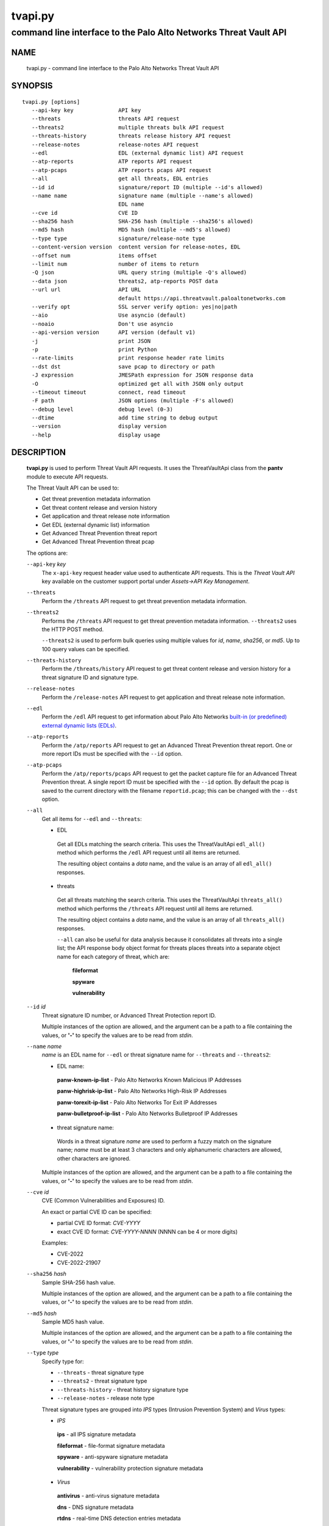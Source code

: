..
 Copyright (c) 2022 Palo Alto Networks, Inc.

 Permission to use, copy, modify, and distribute this software for any
 purpose with or without fee is hereby granted, provided that the above
 copyright notice and this permission notice appear in all copies.

 THE SOFTWARE IS PROVIDED "AS IS" AND THE AUTHOR DISCLAIMS ALL WARRANTIES
 WITH REGARD TO THIS SOFTWARE INCLUDING ALL IMPLIED WARRANTIES OF
 MERCHANTABILITY AND FITNESS. IN NO EVENT SHALL THE AUTHOR BE LIABLE FOR
 ANY SPECIAL, DIRECT, INDIRECT, OR CONSEQUENTIAL DAMAGES OR ANY DAMAGES
 WHATSOEVER RESULTING FROM LOSS OF USE, DATA OR PROFITS, WHETHER IN AN
 ACTION OF CONTRACT, NEGLIGENCE OR OTHER TORTIOUS ACTION, ARISING OUT OF
 OR IN CONNECTION WITH THE USE OR PERFORMANCE OF THIS SOFTWARE.

========
tvapi.py
========

-----------------------------------------------------------------
command line interface to the Palo Alto Networks Threat Vault API
-----------------------------------------------------------------

NAME
====

 tvapi.py - command line interface to the Palo Alto Networks Threat Vault API

SYNOPSIS
========
::

 tvapi.py [options]
    --api-key key              API key
    --threats                  threats API request
    --threats2                 multiple threats bulk API request
    --threats-history          threats release history API request
    --release-notes            release-notes API request
    --edl                      EDL (external dynamic list) API request
    --atp-reports              ATP reports API request
    --atp-pcaps                ATP reports pcaps API request
    --all                      get all threats, EDL entries
    --id id                    signature/report ID (multiple --id's allowed)
    --name name                signature name (multiple --name's allowed)
                               EDL name
    --cve id                   CVE ID
    --sha256 hash              SHA-256 hash (multiple --sha256's allowed)
    --md5 hash                 MD5 hash (multiple --md5's allowed)
    --type type                signature/release-note type
    --content-version version  content version for release-notes, EDL
    --offset num               items offset
    --limit num                number of items to return
    -Q json                    URL query string (multiple -Q's allowed)
    --data json                threats2, atp-reports POST data
    --url url                  API URL
                               default https://api.threatvault.paloaltonetworks.com
    --verify opt               SSL server verify option: yes|no|path
    --aio                      Use asyncio (default)
    --noaio                    Don't use asyncio
    --api-version version      API version (default v1)
    -j                         print JSON
    -p                         print Python
    --rate-limits              print response header rate limits
    --dst dst                  save pcap to directory or path
    -J expression              JMESPath expression for JSON response data
    -O                         optimized get all with JSON only output
    --timeout timeout          connect, read timeout
    -F path                    JSON options (multiple -F's allowed)
    --debug level              debug level (0-3)
    --dtime                    add time string to debug output
    --version                  display version
    --help                     display usage

DESCRIPTION
===========

 **tvapi.py** is used to perform Threat Vault API requests.  It
 uses the ThreatVaultApi class from the **pantv** module to execute
 API requests.

 The Threat Vault API can be used to:

 - Get threat prevention metadata information
 - Get threat content release and version history
 - Get application and threat release note information
 - Get EDL (external dynamic list) information
 - Get Advanced Threat Prevention threat report
 - Get Advanced Threat Prevention threat pcap

 The options are:

 ``--api-key`` *key*
  The ``x-api-key`` request header value used to authenticate API
  requests.  This is the *Threat Vault API* key available on the
  customer support portal under *Assets->API Key Management*.

 ``--threats``
  Perform the ``/threats`` API request to get threat prevention
  metadata information.

 ``--threats2``
  Performs the ``/threats`` API request to get threat prevention
  metadata information.  ``--threats2`` uses the HTTP POST method.

  ``--threats2`` is used to perform bulk queries using multiple values
  for *id*, *name*, *sha256*, or *md5*.  Up to 100 query values can be
  specified.

 ``--threats-history``
  Perform the ``/threats/history`` API request to get threat content
  release and version history for a threat signature ID and signature
  type.

 ``--release-notes``
  Perform the ``/release-notes`` API request to get application and
  threat release note information.

 ``--edl``
  Perform the ``/edl`` API
  request to get information about Palo Alto Networks
  `built-in (or predefined) external dynamic lists (EDLs)
  <https://docs.paloaltonetworks.com/pan-os/11-0/pan-os-admin/policy/use-an-external-dynamic-list-in-policy/built-in-edls>`_.

 ``--atp-reports``
  Perform the ``/atp/reports`` API request to get an Advanced Threat
  Prevention threat report.  One or more report IDs must be specified
  with the ``--id`` option.

 ``--atp-pcaps``
  Perform the ``/atp/reports/pcaps`` API request to get the packet
  capture file for an Advanced Threat Prevention threat.  A single
  report ID must be specified with the ``--id`` option.  By default
  the pcap is saved to the current directory with the filename
  ``reportid.pcap``; this can be changed with the ``--dst`` option.

 ``--all``
  Get all items for ``--edl`` and ``--threats``:

  - EDL

   Get all EDLs matching the search criteria.  This uses the
   ThreatVaultApi ``edl_all()`` method which performs the ``/edl`` API
   request until all items are returned.

   The resulting object contains a *data* name, and the value is an
   array of all ``edl_all()`` responses.

  - threats

   Get all threats matching the search criteria.  This uses the
   ThreatVaultApi ``threats_all()`` method which performs the
   ``/threats`` API request until all items are returned.

   The resulting object contains a *data* name, and the value is an
   array of all ``threats_all()`` responses.

   ``--all`` can also be useful for data analysis because it
   consolidates all threats into a single list; the API response body
   object format for threats places threats into a separate object
   name for each category of threat, which are:

    **fileformat**

    **spyware**

    **vulnerability**

 ``--id`` *id*
  Threat signature ID number, or Advanced Threat Protection report ID.

  Multiple instances of the option are allowed, and the argument can
  be a path to a file containing the values, or **'-'** to specify the
  values are to be read from *stdin*.

 ``--name`` *name*
  *name* is an EDL name for ``--edl`` or threat signature name for
  ``--threats`` and ``--threats2``:

  - EDL name:

   **panw-known-ip-list** - Palo Alto Networks Known Malicious IP Addresses

   **panw-highrisk-ip-list** - Palo Alto Networks High-Risk IP Addresses

   **panw-torexit-ip-list** - Palo Alto Networks Tor Exit IP Addresses

   **panw-bulletproof-ip-list** - Palo Alto Networks Bulletproof IP Addresses

  - threat signature name:

   Words in a threat signature *name* are used to perform a fuzzy
   match on the signature name; *name* must be at least 3 characters
   and only alphanumeric characters are allowed, other characters are
   ignored.

  Multiple instances of the option are allowed, and the argument can
  be a path to a file containing the values, or **'-'** to specify the
  values are to be read from *stdin*.

 ``--cve`` *id*
  CVE (Common Vulnerabilities and Exposures) ID.

  An exact or partial CVE ID can be specified:

  - partial CVE ID format: *CVE-YYYY*
  - exact CVE ID format: *CVE-YYYY-NNNN* (NNNN can be 4 or more digits)

  Examples:

  - CVE-2022
  - CVE-2022-21907

 ``--sha256`` *hash*
  Sample SHA-256 hash value.

  Multiple instances of the option are allowed, and the argument can
  be a path to a file containing the values, or **'-'** to specify the
  values are to be read from *stdin*.

 ``--md5`` *hash*
  Sample MD5 hash value.

  Multiple instances of the option are allowed, and the argument can
  be a path to a file containing the values, or **'-'** to specify the
  values are to be read from *stdin*.

 ``--type`` *type*
  Specify type for:

  - ``--threats`` - threat signature type
  - ``--threats2`` - threat signature type
  - ``--threats-history`` - threat history signature type
  - ``--release-notes`` - release note type

  Threat signature types are grouped into *IPS* types (Intrusion
  Prevention System) and *Virus* types:

  - *IPS*

   **ips** - all IPS signature metadata

   **fileformat** - file-format signature metadata

   **spyware** - anti-spyware signature metadata

   **vulnerability** - vulnerability protection signature metadata

  - *Virus*

   **antivirus** - anti-virus signature metadata

   **dns** - DNS signature metadata

   **rtdns** - real-time DNS detection entries metadata

   **spywarec2** - spyware C2 signature metadata

  Threat history signature type:

   **antivirus** - anti-virus release and version history

   **wildfire** - WildFire release and version history

  Release note type:

   **content**

 ``--content-version`` *version*
  Content version for ``--edl`` and ``--release-notes``.

 ``--offset`` *num*
  Numeric offset used for response paging.  The default offset is 0.

 ``--limit`` *num*
  Numeric number of items to return in a response.  The default
  limit is 1,000 and the maximum is 1,000.

  Paging is used in the threats API request.

 ``-Q`` *json*
  Specify a JSON object to modify the query string used in the
  request.  This can be used to specify request parameters that are
  not supported by a class method or the command line interface.
  Multiple instances of the option are allowed.

  *json* can be a string, a path to a file containing a JSON object,
  or the value **-** to specify a JSON object is on *stdin*.

 ``--data`` *json*
  JSON text to send in the body of the request.

  *json* can be a string, a path to a file containing a JSON object,
  or the value **-** to specify a JSON object is on *stdin*.

  ``--threats2`` request:

   The text is a JSON object with key/values for *type* (optional) and
   one of: *id*, *name*, *sha256*, *md5*.

  ``--atp-reports`` request:

   The text is a JSON object with key/values for *id*.

 ``--url`` *url*
  URL used in API requests.

  The default is "\https://api.threatvault.paloaltonetworks.com".

 ``--verify`` *opt*
  Specify the type of SSL server certificate verification to be
  performed:

   **yes**
    Perform SSL server certificate verification.  This is the default.

   **no**
    Disable SSL server certificate verification.

   ``path``
    Path to a file containing CA certificates to be used for SSL
    server certificate verification.

 ``--aio``
  Use the `asyncio <https://docs.python.org/3/library/asyncio.html>`_
  class interface.  This is the default.

  The asyncio class interface uses the
  `aiohttp library <https://docs.aiohttp.org/>`_.

 ``--noaio``
  Use the normal class interface.

  The normal class interface uses the
  `requests library <https://docs.python-requests.org/>`_.

 ``--api-version`` *api_version*
  API version is a string in the form v\ **version** or
  **version** (e.g., *v2*).  The API version is used to determine
  the ThreatVaultApi class implementation to use.

  The default API version can be displayed with ``tvapi.py --debug 1``.

 ``-j``
  Print JSON response to *stdout*.

 ``-p``
  Print JSON response in Python to *stdout*.

 ``--rate-limits``
  Print response header rate limits to *stdout*.

 ``--dst`` *dst*
  Save pcap to the directory or path specified in *dst*.  By default
  the pcap is saved to the current directory with the filename
  ``reportid.pcap``.

 ``-J`` *expression*
  `JMESPath expression
  <https://jmespath.org/>`_ to evaluate on the response JSON object.
  This requires the `jmespath package
  <https://pypi.org/project/jmespath/>`_.

 ``-O``
  This is an optimised version of ``-j`` for use with ``--all``, which
  does not place all the results in memory. The API response items are
  encoded to a JSON list and written to *stdout* as they are returned
  by the generator function.

  The print Python option (**-p**) and JMSEPath expression option
  (**-J**) are ignored for ``-O``.

  ``-O`` requires ``--noaio`` due to complications using the
  ``json.JSONEncoder`` class with an asynchronous generator.

 ``--timeout`` *timeout*
  Set client HTTP timeout values in seconds.

  **timeout** can be:

   a single value to set the total timeout (aiohttp) or the
   **connect** and **read** timeouts to the same value (requests)

   a tuple of length 2 to set the **connect** and **read** timeouts to
   different values (aiohttp and requests)

  The
  `asyncio library timeout
  <https://docs.aiohttp.org/en/stable/client_quickstart.html#timeouts>`_
  defaults to a total timeout of 300 seconds, meaning the operation
  must complete within 5 minutes.

  The
  `requests library timeout
  <https://docs.python-requests.org/en/latest/user/advanced/#timeouts>`_
  defaults to no timeout, meaning the timeouts are determined by the
  operating system TCP implementation.

 ``-F`` *path*
  Path to file containing a JSON a object with command options.  The allowed
  options are:

  - ``api-version``
  - ``api-key``
  - ``url``
  - ``verify``

  Because this file may contain the API key it should have strict
  file permissions (read/write for the owner and not accessible by
  group or other).

 ``--debug`` *level*
  Enable debugging in **tvapi.py** and the **pantv** module.
  *level* is an integer in the range 0-3; 0 specifies no
  debugging and 3 specifies maximum debugging.

 ``--dtime``
  Prefix debug output with a timestamp.

 ``--version``
  Display version.

 ``--help``
  Display command options.

EXIT STATUS
===========

 **tvapi.py** exits with 0 on success and 1 if an error occurs.

EXAMPLES
========

 The examples use a JSON config file containing the API key:
 ::

  $ cat /etc/tv/keys-acmecorp.json
  {
      "api-key": "******"
  }

 Get a single threat:
 ::

  $ tvapi.py -F /etc/tv/keys-acmecorp.json --debug 1 --threats --id 13200 -j
  Using selector: KqueueSelector
  api_version: v1, 0x0100
  GET https://api.threatvault.paloaltonetworks.com/service/v1/threats?id=13200 200 OK 632
  threats: 200 OK 632
  {
      "count": 1,
      "data": {
          "spyware": [
              {
                  "category": "spyware",
                  "cve": [],
                  "default_action": "reset-server",
                  "description": "This signature detects Gh0st.Gen Command and Control Traffic.",
                  "details": {
                      "change_data": "updated associated metadata information"
                  },
                  "id": "13200",
                  "latest_release_time": "2022-02-07T15:40:05Z",
                  "latest_release_version": "8524",
                  "max_version": "",
                  "min_version": "8.1.0",
                  "name": "Gh0st.Gen Command and Control Traffic",
                  "ori_release_time": "2017-03-09T14:00:08Z",
                  "ori_release_version": "671",
                  "reference": [],
                  "severity": "critical",
                  "status": "released",
                  "vendor": []
              }
          ]
      },
      "link": {
          "next": null,
          "previous": null
      },
      "message": "Successful",
      "success": true
  }
  closing aiohttp session

 Get release notes for the previous example threat release version and
 save to a file:
 ::

  $ tvapi.py -F /etc/tv/keys-acmecorp.json --debug 1 --release-notes --type content \
  > --note-version 8524 -j > note-8524.json
  Using selector: KqueueSelector
  api_version: v1, 0x0100
  GET https://api.threatvault.paloaltonetworks.com/service/v1/release-notes?type=content&version=8524 200 OK 48014
  release-notes: 200 OK 48014

  $ head note-8524.json 
  {
      "count": 1,
      "data": [
          {
              "content_version": "8524-7228",
              "release_notes": {
                  "applications": {
                      "modified": [],
                      "new": [],
                      "obsoleted": []

 Get all threats and save to a file:
 ::

  $ tvapi.py -F /etc/tv/keys-acmecorp.json --threats --type ips --all -j >threats-all.json

 Get threats updated in a specific one day window, and display the CVE
 IDs that are available:
 ::

  $ tvapi.py -F /etc/tv/keys-acmecorp.json --debug 1 --threats --all -Q \
  > '{"fromReleaseDate":"2022-03-22","toReleaseDate":"2022-03-23"}' \
  > -jJ 'data[?not_null(cve)].cve'
  Using selector: KqueueSelector
  api_version: v1, 0x0100
  GET https://api.threatvault.paloaltonetworks.com/service/v1/threats?offset=0&limit=1000&fromReleaseDate=2022-03-22&toReleaseDate=2022-03-23 200 OK 8698
  count 9 current 9 total 9
  [
      [
          "CVE-2021-2390"
      ],
      [
          "CVE-2021-43983"
      ],
      [
          "CVE-2021-44224"
      ],
      [
          "CVE-2022-23967"
      ],
      [
          "CVE-2013-7179"
      ],
      [
          "CVE-2021-38389"
      ],
      [
          "CVE-2021-22802"
      ],
      [
          "CVE-2021-35598"
      ]
  ]
  closing aiohttp session

 Get threats which reference a CVE ID in year 2021 using a partial match
 and display the ``count`` object member value in the response:
 ::

  $ tvapi.py -F /etc/tv/keys-acmecorp.json  --debug 1 --threats --cve CVE-2021 -jJ count
  Using selector: KqueueSelector
  api_version: v1, 0x0100
  GET https://api.threatvault.paloaltonetworks.com/service/v1/threats?cve=CVE-2021 200 OK 943732
  threats: 200 OK 943732
  1098
  closing aiohttp session

 Display a count of IP addresses in each of the built-in EDLs:
 ::

   $ edls='panw-known-ip-list panw-highrisk-ip-list panw-torexit-ip-list panw-bulletproof-ip-list'
   $ for name in `echo $edls`
   > do
   > echo -n "$name "
   > tvapi.py -F /etc/tv/keys-acmecorp.json -j --edl --name $name --content-version latest --all -J 'length(data)'
   > done
   panw-known-ip-list 4516
   panw-highrisk-ip-list 3295
   panw-torexit-ip-list 1226
   panw-bulletproof-ip-list 36

SEE ALSO
========

 pantv module
  https://github.com/PaloAltoNetworks/pan-threat-vault-python/blob/main/doc/pantv.rst

 Threat Vault API Reference
  https://pan.dev/cdss/threat-vault/api/

 CDSS API Developer Documentation
  https://pan.dev/cdss/docs/

 OpenAPI Documents
  https://github.com/PaloAltoNetworks/pan.dev/tree/master/openapi-specs/threat-vault

 JMESPath query language for JSON
  https://jmespath.org/

AUTHORS
=======

 Palo Alto Networks, Inc.
